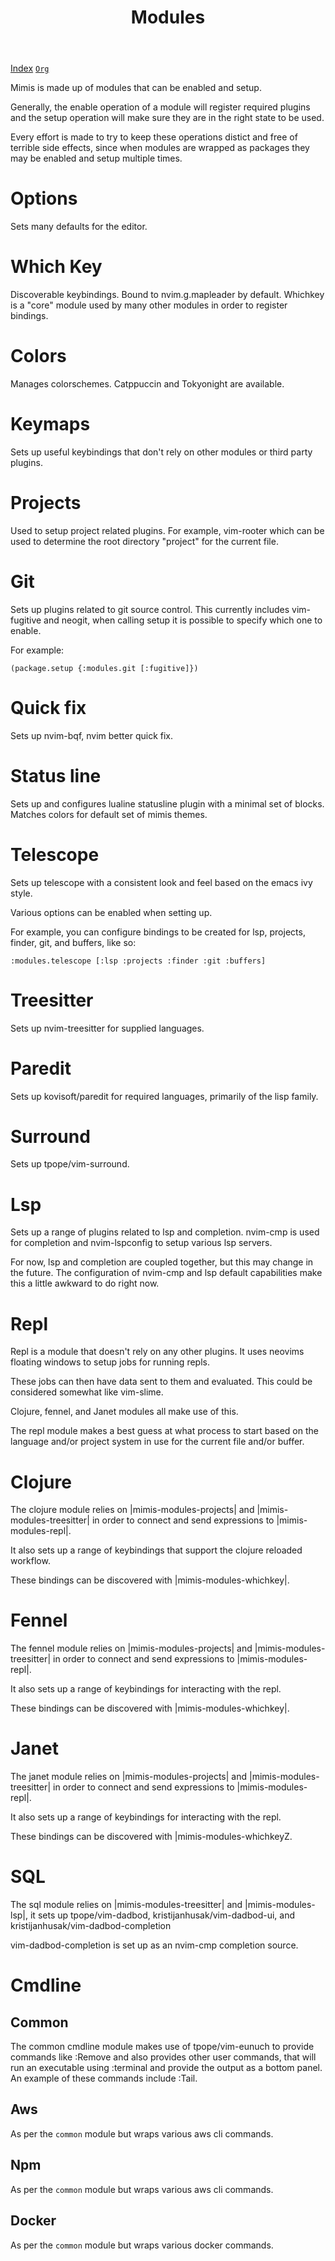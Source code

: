 #+TITLE: Modules
#+OPTIONS: toc:t tags:mimis:

[[../mimis/index.html][Index]] [[../mimis/index.org][~Org~]]

Mimis is made up of modules that can be enabled and setup. 

Generally, the enable operation of a module will register required plugins
and the setup operation will make sure they are in the right state to be
used.

Every effort is made to try to keep these operations distict and free of
terrible side effects, since when modules are wrapped as packages they may
be enabled and setup multiple times.

* Options

Sets many defaults for the editor.

* Which Key

Discoverable keybindings. Bound to nvim.g.mapleader by default. Whichkey
is a "core" module used by many other modules in order to register
bindings.

* Colors

Manages colorschemes. Catppuccin and Tokyonight are available.

* Keymaps

Sets up useful keybindings that don't rely on other modules or 
third party plugins.

* Projects

Used to setup project related plugins. For example, vim-rooter
which can be used to determine the root directory "project" for the
current file.

* Git

Sets up plugins related to git source control. This currently includes
vim-fugitive and neogit, when calling setup it is possible to specify which 
one to enable. 

For example:

#+BEGIN_SRC fennel
(package.setup {:modules.git [:fugitive]})
#+END_SRC

* Quick fix

Sets up nvim-bqf, nvim better quick fix.

* Status line

Sets up and configures lualine statusline plugin with a minimal set of blocks.
Matches colors for default set of mimis themes. 

* Telescope

Sets up telescope with a consistent look and feel based on the emacs ivy
style. 

Various options can be enabled when setting up.

For example, you can configure bindings to be created for lsp, projects,
finder, git, and buffers, like so:

#+BEGIN_SRC fennel
:modules.telescope [:lsp :projects :finder :git :buffers]
#+END_SRC

* Treesitter

Sets up nvim-treesitter for supplied languages.

* Paredit

Sets up kovisoft/paredit for required languages, primarily of the lisp
family. 

* Surround

Sets up tpope/vim-surround. 

* Lsp

Sets up a range of plugins related to lsp and completion. nvim-cmp is used
for completion and nvim-lspconfig to setup various lsp servers. 

For now, lsp and completion are coupled together, but this may change in the
future. The configuration of nvim-cmp and lsp default capabilities make this
a little awkward to do right now. 

* Repl

Repl is a module that doesn't rely on any other plugins. It uses neovims
floating windows to setup jobs for running repls. 

These jobs can then have data sent to them and evaluated. This could be
considered somewhat like vim-slime. 

Clojure, fennel, and Janet modules all make use of this. 

The repl module makes a best guess at what process to start based on the
language and/or project system in use for the current file and/or buffer.

* Clojure

The clojure module relies on |mimis-modules-projects| and |mimis-modules-treesitter|
in order to connect and send expressions to |mimis-modules-repl|. 

It also sets up a range of keybindings that support the clojure reloaded
workflow. 

These bindings can be discovered with |mimis-modules-whichkey|.

* Fennel

The fennel module relies on |mimis-modules-projects| and |mimis-modules-treesitter|
in order to connect and send expressions to |mimis-modules-repl|. 

It also sets up a range of keybindings for interacting with the repl.

These bindings can be discovered with |mimis-modules-whichkey|.

* Janet

The janet module relies on |mimis-modules-projects| and |mimis-modules-treesitter|
in order to connect and send expressions to |mimis-modules-repl|. 

It also sets up a range of keybindings for interacting with the repl.

These bindings can be discovered with |mimis-modules-whichkeyZ.

* SQL

The sql module relies on |mimis-modules-treesitter| and |mimis-modules-lsp|,
it sets up tpope/vim-dadbod, kristijanhusak/vim-dadbod-ui, and 
kristijanhusak/vim-dadbod-completion 

vim-dadbod-completion is set up as an nvim-cmp completion source.

* Cmdline

** Common

    The common cmdline module makes use of tpope/vim-eunuch to provide
    commands like :Remove and also provides other user commands, that will
    run an executable using :terminal and provide the output as a bottom
    panel. An example of these commands include :Tail.

** Aws

    As per the ~common~ module but wraps various aws cli
    commands.

** Npm

    As per the ~common~ module but wraps various aws cli
    commands.

** Docker

    As per the ~common~ module but wraps various docker
    commands.

